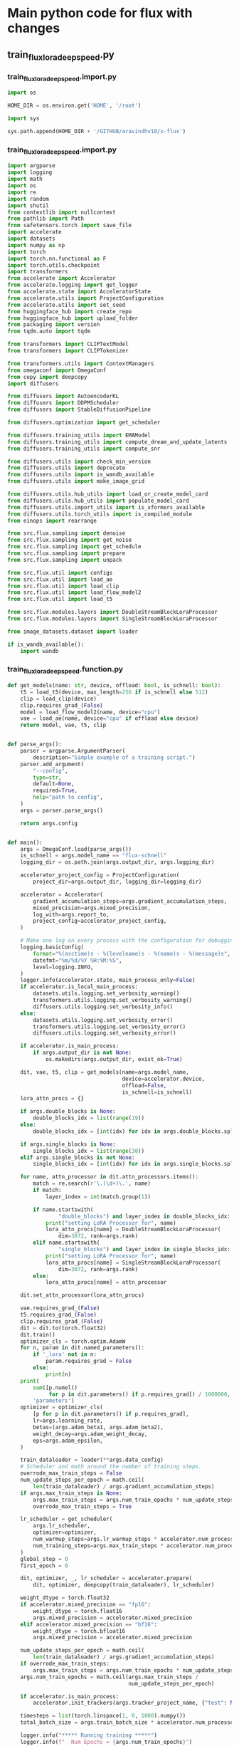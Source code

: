* COMMENT WORK SPACE
#+begin_src elisp
  (save-buffer)
  (org-babel-tangle)
  (shell-command "./train_flux_lora_deepspeed.unify.sh")
#+end_src

#+RESULTS:
: 0

* Main python code for flux with changes

** train_flux_lora_deepspeed.py

*** train_flux_lora_deepspeed.import.py
#+begin_src python :shebang #!/usr/bin/python3 :results output :tangle ./train_flux_lora_deepspeed.import.py
  import os

  HOME_DIR = os.environ.get('HOME', '/root')

  import sys

  sys.path.append(HOME_DIR + '/GITHUB/aravindhv10/x-flux')
#+end_src

*** train_flux_lora_deepspeed.import.py
#+begin_src python :shebang #!/usr/bin/python3 :results output :tangle ./train_flux_lora_deepspeed.import.py
  import argparse
  import logging
  import math
  import os
  import re
  import random
  import shutil
  from contextlib import nullcontext
  from pathlib import Path
  from safetensors.torch import save_file
  import accelerate
  import datasets
  import numpy as np
  import torch
  import torch.nn.functional as F
  import torch.utils.checkpoint
  import transformers
  from accelerate import Accelerator
  from accelerate.logging import get_logger
  from accelerate.state import AcceleratorState
  from accelerate.utils import ProjectConfiguration
  from accelerate.utils import set_seed
  from huggingface_hub import create_repo
  from huggingface_hub import upload_folder
  from packaging import version
  from tqdm.auto import tqdm

  from transformers import CLIPTextModel
  from transformers import CLIPTokenizer

  from transformers.utils import ContextManagers
  from omegaconf import OmegaConf
  from copy import deepcopy
  import diffusers

  from diffusers import AutoencoderKL
  from diffusers import DDPMScheduler
  from diffusers import StableDiffusionPipeline

  from diffusers.optimization import get_scheduler

  from diffusers.training_utils import EMAModel
  from diffusers.training_utils import compute_dream_and_update_latents
  from diffusers.training_utils import compute_snr

  from diffusers.utils import check_min_version
  from diffusers.utils import deprecate
  from diffusers.utils import is_wandb_available
  from diffusers.utils import make_image_grid

  from diffusers.utils.hub_utils import load_or_create_model_card
  from diffusers.utils.hub_utils import populate_model_card
  from diffusers.utils.import_utils import is_xformers_available
  from diffusers.utils.torch_utils import is_compiled_module
  from einops import rearrange

  from src.flux.sampling import denoise
  from src.flux.sampling import get_noise
  from src.flux.sampling import get_schedule
  from src.flux.sampling import prepare
  from src.flux.sampling import unpack

  from src.flux.util import configs
  from src.flux.util import load_ae
  from src.flux.util import load_clip
  from src.flux.util import load_flow_model2
  from src.flux.util import load_t5

  from src.flux.modules.layers import DoubleStreamBlockLoraProcessor
  from src.flux.modules.layers import SingleStreamBlockLoraProcessor

  from image_datasets.dataset import loader

  if is_wandb_available():
      import wandb
#+end_src

*** train_flux_lora_deepspeed.function.py
#+begin_src python :shebang #!/usr/bin/python3 :results output :tangle ./train_flux_lora_deepspeed.function.py
  def get_models(name: str, device, offload: bool, is_schnell: bool):
      t5 = load_t5(device, max_length=256 if is_schnell else 512)
      clip = load_clip(device)
      clip.requires_grad_(False)
      model = load_flow_model2(name, device="cpu")
      vae = load_ae(name, device="cpu" if offload else device)
      return model, vae, t5, clip


  def parse_args():
      parser = argparse.ArgumentParser(
          description="Simple example of a training script.")
      parser.add_argument(
          "--config",
          type=str,
          default=None,
          required=True,
          help="path to config",
      )
      args = parser.parse_args()

      return args.config


  def main():
      args = OmegaConf.load(parse_args())
      is_schnell = args.model_name == "flux-schnell"
      logging_dir = os.path.join(args.output_dir, args.logging_dir)

      accelerator_project_config = ProjectConfiguration(
          project_dir=args.output_dir, logging_dir=logging_dir)

      accelerator = Accelerator(
          gradient_accumulation_steps=args.gradient_accumulation_steps,
          mixed_precision=args.mixed_precision,
          log_with=args.report_to,
          project_config=accelerator_project_config,
      )

      # Make one log on every process with the configuration for debugging.
      logging.basicConfig(
          format="%(asctime)s - %(levelname)s - %(name)s - %(message)s",
          datefmt="%m/%d/%Y %H:%M:%S",
          level=logging.INFO,
      )
      logger.info(accelerator.state, main_process_only=False)
      if accelerator.is_local_main_process:
          datasets.utils.logging.set_verbosity_warning()
          transformers.utils.logging.set_verbosity_warning()
          diffusers.utils.logging.set_verbosity_info()
      else:
          datasets.utils.logging.set_verbosity_error()
          transformers.utils.logging.set_verbosity_error()
          diffusers.utils.logging.set_verbosity_error()

      if accelerator.is_main_process:
          if args.output_dir is not None:
              os.makedirs(args.output_dir, exist_ok=True)

      dit, vae, t5, clip = get_models(name=args.model_name,
                                      device=accelerator.device,
                                      offload=False,
                                      is_schnell=is_schnell)
      lora_attn_procs = {}

      if args.double_blocks is None:
          double_blocks_idx = list(range(19))
      else:
          double_blocks_idx = [int(idx) for idx in args.double_blocks.split(",")]

      if args.single_blocks is None:
          single_blocks_idx = list(range(38))
      elif args.single_blocks is not None:
          single_blocks_idx = [int(idx) for idx in args.single_blocks.split(",")]

      for name, attn_processor in dit.attn_processors.items():
          match = re.search(r'\.(\d+)\.', name)
          if match:
              layer_index = int(match.group(1))

          if name.startswith(
                  "double_blocks") and layer_index in double_blocks_idx:
              print("setting LoRA Processor for", name)
              lora_attn_procs[name] = DoubleStreamBlockLoraProcessor(
                  dim=3072, rank=args.rank)
          elif name.startswith(
                  "single_blocks") and layer_index in single_blocks_idx:
              print("setting LoRA Processor for", name)
              lora_attn_procs[name] = SingleStreamBlockLoraProcessor(
                  dim=3072, rank=args.rank)
          else:
              lora_attn_procs[name] = attn_processor

      dit.set_attn_processor(lora_attn_procs)

      vae.requires_grad_(False)
      t5.requires_grad_(False)
      clip.requires_grad_(False)
      dit = dit.to(torch.float32)
      dit.train()
      optimizer_cls = torch.optim.AdamW
      for n, param in dit.named_parameters():
          if '_lora' not in n:
              param.requires_grad = False
          else:
              print(n)
      print(
          sum([p.numel()
               for p in dit.parameters() if p.requires_grad]) / 1000000,
          'parameters')
      optimizer = optimizer_cls(
          [p for p in dit.parameters() if p.requires_grad],
          lr=args.learning_rate,
          betas=(args.adam_beta1, args.adam_beta2),
          weight_decay=args.adam_weight_decay,
          eps=args.adam_epsilon,
      )

      train_dataloader = loader(**args.data_config)
      # Scheduler and math around the number of training steps.
      overrode_max_train_steps = False
      num_update_steps_per_epoch = math.ceil(
          len(train_dataloader) / args.gradient_accumulation_steps)
      if args.max_train_steps is None:
          args.max_train_steps = args.num_train_epochs * num_update_steps_per_epoch
          overrode_max_train_steps = True

      lr_scheduler = get_scheduler(
          args.lr_scheduler,
          optimizer=optimizer,
          num_warmup_steps=args.lr_warmup_steps * accelerator.num_processes,
          num_training_steps=args.max_train_steps * accelerator.num_processes,
      )
      global_step = 0
      first_epoch = 0

      dit, optimizer, _, lr_scheduler = accelerator.prepare(
          dit, optimizer, deepcopy(train_dataloader), lr_scheduler)

      weight_dtype = torch.float32
      if accelerator.mixed_precision == "fp16":
          weight_dtype = torch.float16
          args.mixed_precision = accelerator.mixed_precision
      elif accelerator.mixed_precision == "bf16":
          weight_dtype = torch.bfloat16
          args.mixed_precision = accelerator.mixed_precision

      num_update_steps_per_epoch = math.ceil(
          len(train_dataloader) / args.gradient_accumulation_steps)
      if overrode_max_train_steps:
          args.max_train_steps = args.num_train_epochs * num_update_steps_per_epoch
      args.num_train_epochs = math.ceil(args.max_train_steps /
                                        num_update_steps_per_epoch)

      if accelerator.is_main_process:
          accelerator.init_trackers(args.tracker_project_name, {"test": None})

      timesteps = list(torch.linspace(1, 0, 1000).numpy())
      total_batch_size = args.train_batch_size * accelerator.num_processes * args.gradient_accumulation_steps

      logger.info("***** Running training *****")
      logger.info(f"  Num Epochs = {args.num_train_epochs}")
      logger.info(
          f"  Instantaneous batch size per device = {args.train_batch_size}")
      logger.info(
          f"  Total train batch size (w. parallel, distributed & accumulation) = {total_batch_size}"
      )
      logger.info(
          f"  Gradient Accumulation steps = {args.gradient_accumulation_steps}")
      logger.info(f"  Total optimization steps = {args.max_train_steps}")
      if args.resume_from_checkpoint:
          if args.resume_from_checkpoint != "latest":
              path = os.path.basename(args.resume_from_checkpoint)
          else:
              # Get the most recent checkpoint
              dirs = os.listdir(args.output_dir)
              dirs = [d for d in dirs if d.startswith("checkpoint")]
              dirs = sorted(dirs, key=lambda x: int(x.split("-")[1]))
              path = dirs[-1] if len(dirs) > 0 else None

          if path is None:
              accelerator.print(
                  f"Checkpoint '{args.resume_from_checkpoint}' does not exist. Starting a new training run."
              )
              args.resume_from_checkpoint = None
              initial_global_step = 0
          else:
              accelerator.print(f"Resuming from checkpoint {path}")
              accelerator.load_state(os.path.join(args.output_dir, path))
              global_step = int(path.split("-")[1])

              initial_global_step = global_step
              first_epoch = global_step // num_update_steps_per_epoch

      else:
          initial_global_step = 0

      progress_bar = tqdm(
          range(0, args.max_train_steps),
          initial=initial_global_step,
          desc="Steps",
          disable=not accelerator.is_local_main_process,
      )

      for epoch in range(first_epoch, args.num_train_epochs):
          train_loss = 0.0
          for step, batch in enumerate(train_dataloader):
              with accelerator.accumulate(dit):
                  img, prompts = batch
                  with torch.no_grad():
                      x_1 = vae.encode(
                          img.to(accelerator.device).to(torch.float32))
                      inp = prepare(t5=t5, clip=clip, img=x_1, prompt=prompts)
                      x_1 = rearrange(x_1,
                                      "b c (h ph) (w pw) -> b (h w) (c ph pw)",
                                      ph=2,
                                      pw=2)

                  bs = img.shape[0]
                  t = torch.sigmoid(
                      torch.randn((bs, ), device=accelerator.device))

                  tmp_t = t.unsqueeze(1).unsqueeze(1)

                  x_0 = torch.randn_like(x_1).to(accelerator.device)
                  x_t = (1 - t[:, None, None]) * x_1 + t[:, None, None] * x_0
                  bsz = x_1.shape[0]
                  guidance_vec = torch.full((x_t.shape[0], ),
                                            4,
                                            device=x_t.device,
                                            dtype=x_t.dtype)

                  # Predict the noise residual and compute loss
                  model_pred = dit(
                      img=x_t.to(weight_dtype),
                      img_ids=inp['img_ids'].to(weight_dtype),
                      txt=inp['txt'].to(weight_dtype),
                      txt_ids=inp['txt_ids'].to(weight_dtype),
                      y=inp['vec'].to(weight_dtype),
                      timesteps=t.to(weight_dtype),
                      guidance=guidance_vec.to(weight_dtype),
                  )

                  loss = F.mse_loss(model_pred.float(), (x_0 - x_1).float(),
                                    reduction="mean")

                  # Gather the losses across all processes for logging (if we use distributed training).
                  avg_loss = accelerator.gather(
                      loss.repeat(args.train_batch_size)).mean()
                  train_loss += avg_loss.item(
                  ) / args.gradient_accumulation_steps

                  # Backpropagate
                  accelerator.backward(loss)
                  if accelerator.sync_gradients:
                      accelerator.clip_grad_norm_(dit.parameters(),
                                                  args.max_grad_norm)
                  optimizer.step()
                  lr_scheduler.step()
                  optimizer.zero_grad()

              # Checks if the accelerator has performed an optimization step behind the scenes
              if accelerator.sync_gradients:
                  progress_bar.update(1)
                  global_step += 1
                  accelerator.log({"train_loss": train_loss}, step=global_step)
                  train_loss = 0.0

                  if global_step % args.checkpointing_steps == 0:
                      if accelerator.is_main_process:
                          # _before_ saving state, check if this save would set us over the `checkpoints_total_limit`
                          if args.checkpoints_total_limit is not None:
                              checkpoints = os.listdir(args.output_dir)
                              checkpoints = [
                                  d for d in checkpoints
                                  if d.startswith("checkpoint")
                              ]
                              checkpoints = sorted(
                                  checkpoints,
                                  key=lambda x: int(x.split("-")[1]))

                              # before we save the new checkpoint, we need to have at _most_ `checkpoints_total_limit - 1` checkpoints
                              if len(checkpoints
                                     ) >= args.checkpoints_total_limit:
                                  num_to_remove = len(
                                      checkpoints
                                  ) - args.checkpoints_total_limit + 1
                                  removing_checkpoints = checkpoints[
                                      0:num_to_remove]

                                  logger.info(
                                      f"{len(checkpoints)} checkpoints already exist, removing {len(removing_checkpoints)} checkpoints"
                                  )
                                  logger.info(
                                      f"removing checkpoints: {', '.join(removing_checkpoints)}"
                                  )

                                  for removing_checkpoint in removing_checkpoints:
                                      removing_checkpoint = os.path.join(
                                          args.output_dir, removing_checkpoint)
                                      shutil.rmtree(removing_checkpoint)

                      save_path = os.path.join(args.output_dir,
                                               f"checkpoint-{global_step}")

                      accelerator.save_state(save_path)
                      unwrapped_model_state = accelerator.unwrap_model(
                          dit).state_dict()

                      # save checkpoint in safetensors format
                      lora_state_dict = {
                          k: unwrapped_model_state[k]
                          for k in unwrapped_model_state.keys() if '_lora' in k
                      }
                      save_file(lora_state_dict,
                                os.path.join(save_path, "lora.safetensors"))

                      logger.info(f"Saved state to {save_path}")

              logs = {
                  "step_loss": loss.detach().item(),
                  "lr": lr_scheduler.get_last_lr()[0]
              }
              progress_bar.set_postfix(**logs)

              if global_step >= args.max_train_steps:
                  break

      accelerator.wait_for_everyone()
      accelerator.end_training()
#+end_src

*** autoencoder related
#+begin_src python :shebang #!/usr/bin/python3 :results output :tangle ./train_flux_lora_deepspeed.class.py
  vae = load_ae(name="flux-dev", device="cpu" if offload else device)
  vae.requires_grad_(False)

  x_1 = vae.encode(img.to(accelerator.device).to(torch.float32))

  '/data/input/1.jpg'
#+end_src

*** train_flux_lora_deepspeed.execute.py
#+begin_src python :shebang #!/usr/bin/python3 :results output :tangle ./train_flux_lora_deepspeed.execute.py
  logger = get_logger(__name__, log_level="INFO")

  if __name__ == "__main__":
      main()
#+end_src

*** train_flux_lora_deepspeed.unify.sh
#+begin_src sh :shebang #!/bin/sh :results output :tangle ./train_flux_lora_deepspeed.unify.sh
  echo '#!/usr/bin/python3' > ./train_flux_lora_deepspeed.py

  . "${HOME}/dbnew.sh"

  cat \
          'train_flux_lora_deepspeed.import.py' \
          'train_flux_lora_deepspeed.function.py' \
          'train_flux_lora_deepspeed.class.py' \
          'train_flux_lora_deepspeed.execute.py' \
      | expand \
      | yapf3 \
      | grep -v '^#!/usr/bin/python3$' \
      >> ./train_flux_lora_deepspeed.py \
  ;

  rm -vf -- \
      './train_flux_lora_deepspeed.import.py' \
      './train_flux_lora_deepspeed.function.py' \
      './train_flux_lora_deepspeed.class.py' \
      './train_flux_lora_deepspeed.execute.py' \
      './train_flux_lora_deepspeed.unify.sh' \
  ;
#+end_src

* SAMPLE

** train_flux_lora_deepspeed.py

*** train_flux_lora_deepspeed.import.py
#+begin_src python :shebang #!/usr/bin/python3 :results output :tangle ./train_flux_lora_deepspeed.import.py
#+end_src

*** train_flux_lora_deepspeed.function.py
#+begin_src python :shebang #!/usr/bin/python3 :results output :tangle ./train_flux_lora_deepspeed.function.py
#+end_src

*** train_flux_lora_deepspeed.class.py
#+begin_src python :shebang #!/usr/bin/python3 :results output :tangle ./train_flux_lora_deepspeed.class.py
#+end_src

*** train_flux_lora_deepspeed.execute.py
#+begin_src python :shebang #!/usr/bin/python3 :results output :tangle ./train_flux_lora_deepspeed.execute.py
#+end_src

*** train_flux_lora_deepspeed.unify.sh
#+begin_src sh :shebang #!/bin/sh :results output :tangle ./train_flux_lora_deepspeed.unify.sh
#+end_src
